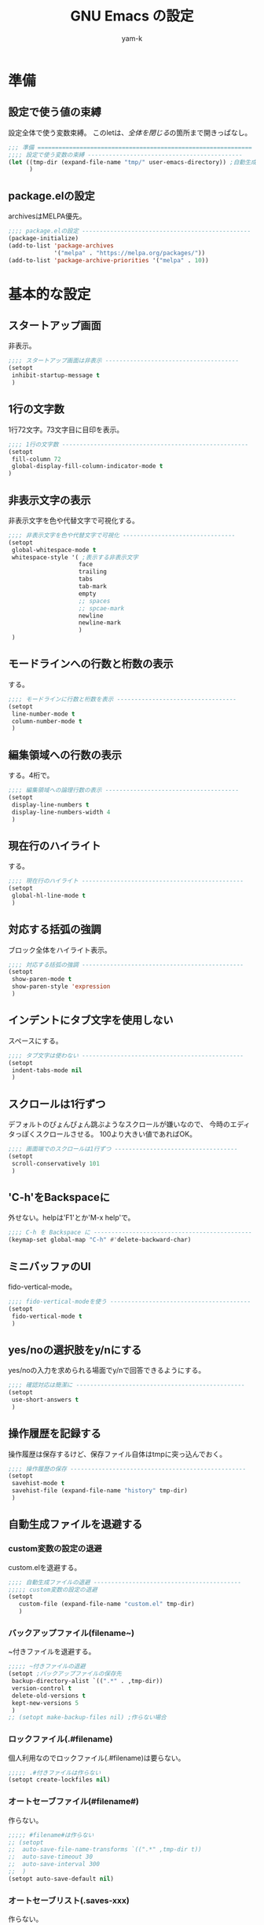 #+title: GNU Emacs の設定
#+author: yam-k
#+language: ja
#+startup: content indent

* 準備
** 設定で使う値の束縛
設定全体で使う変数束縛。
このletは、[[*全体を閉じる][全体を閉じる]]の箇所まで開きっぱなし。

#+begin_src emacs-lisp
  ;;; 準備 =============================================================
  ;;;; 設定で使う変数の束縛 --------------------------------------------
  (let ((tmp-dir (expand-file-name "tmp/" user-emacs-directory)) ;自動生成ファイルを放り込むディレクトリ
        )
#+end_src

** package.elの設定
archivesはMELPA優先。

#+begin_src emacs-lisp
  ;;;; package.elの設定 ------------------------------------------------
  (package-initialize)
  (add-to-list 'package-archives
               '("melpa" . "https://melpa.org/packages/"))
  (add-to-list 'package-archive-priorities '("melpa" . 10))
#+end_src

* 基本的な設定
** スタートアップ画面
非表示。

#+begin_src emacs-lisp
  ;;;; スタートアップ画面は非表示 --------------------------------------
  (setopt
   inhibit-startup-message t
   )
#+end_src

** 1行の文字数
1行72文字。73文字目に目印を表示。

#+begin_src emacs-lisp
  ;;;; 1行の文字数 -----------------------------------------------------
  (setopt
   fill-column 72
   global-display-fill-column-indicator-mode t
  )
#+end_src

** 非表示文字の表示
非表示文字を色や代替文字で可視化する。

#+begin_src emacs-lisp
  ;;;; 非表示文字を色や代替文字で可視化 --------------------------------
  (setopt
   global-whitespace-mode t
   whitespace-style '( ;表示する非表示文字
                      face
                      trailing
                      tabs
                      tab-mark
                      empty
                      ;; spaces
                      ;; spcae-mark
                      newline
                      newline-mark
                      )
   )
#+end_src

** モードラインへの行数と桁数の表示
する。

#+begin_src emacs-lisp
  ;;;; モードラインに行数と桁数を表示 ----------------------------------
  (setopt
   line-number-mode t
   column-number-mode t
   )
#+end_src

** 編集領域への行数の表示
する。4桁で。

#+begin_src emacs-lisp
  ;;;; 編集領域への論理行数の表示 --------------------------------------
  (setopt
   display-line-numbers t
   display-line-numbers-width 4
   )
#+end_src

** 現在行のハイライト
する。

#+begin_src emacs-lisp
  ;;;; 現在行のハイライト ----------------------------------------------
  (setopt
   global-hl-line-mode t
   )
#+end_src

** 対応する括弧の強調
ブロック全体をハイライト表示。

#+begin_src emacs-lisp
  ;;;; 対応する括弧の強調 ----------------------------------------------
  (setopt
   show-paren-mode t
   show-paren-style 'expression
   )
#+end_src

** インデントにタブ文字を使用しない
スペースにする。

#+begin_src emacs-lisp
  ;;;; タブ文字は使わない ----------------------------------------------
  (setopt
   indent-tabs-mode nil
   )
#+end_src

** スクロールは1行ずつ
デフォルトのぴょんぴょん跳ぶようなスクロールが嫌いなので、
今時のエディタっぽくスクロールさせる。
100より大きい値であればOK。

#+begin_src emacs-lisp
  ;;;; 画面端でのスクロールは1行ずつ -----------------------------------
  (setopt
   scroll-conservatively 101
   )
#+end_src

** 'C-h'をBackspaceに
外せない。helpは'F1'とか'M-x help'で。

#+begin_src emacs-lisp
  ;;;; C-h を Backspace に ---------------------------------------------
  (keymap-set global-map "C-h" #'delete-backward-char)
#+end_src

** ミニバッファのUI
fido-vertical-mode。

#+begin_src emacs-lisp
  ;;;; fido-vertical-modeを使う ----------------------------------------
  (setopt
   fido-vertical-mode t
   )
#+end_src

** yes/noの選択肢をy/nにする
yes/noの入力を求められる場面でy/nで回答できるようにする。

#+begin_src emacs-lisp
  ;;;; 確認対応は簡潔に ------------------------------------------------
  (setopt
   use-short-answers t
   )
#+end_src

** 操作履歴を記録する
操作履歴は保存するけど、保存ファイル自体はtmpに突っ込んでおく。

#+begin_src emacs-lisp
  ;;;; 操作履歴の保存 --------------------------------------------------
  (setopt
   savehist-mode t
   savehist-file (expand-file-name "history" tmp-dir)
   )
#+end_src

** 自動生成ファイルを退避する
*** custom変数の設定の退避
custom.elを退避する。

#+begin_src emacs-lisp
  ;;;; 自動生成ファイルの退避 ------------------------------------------
  ;;;;; custom変数の設定の退避
  (setopt
     custom-file (expand-file-name "custom.el" tmp-dir)
     )
#+end_src

*** バックアップファイル(filename~)
~付きファイルを退避する。

#+begin_src emacs-lisp
  ;;;;; ~付きファイルの退避
  (setopt ;バックアップファイルの保存先
   backup-directory-alist `((".*" . ,tmp-dir))
   version-control t
   delete-old-versions t
   kept-new-versions 5
   )
  ;; (setopt make-backup-files nil) ;作らない場合
#+end_src

*** ロックファイル(.#filename)
個人利用なのでロックファイル(.#filename)は要らない。

#+begin_src emacs-lisp
  ;;;;; .#付きファイルは作らない
  (setopt create-lockfiles nil)
#+end_src

*** オートセーブファイル(#filename#)
作らない。

#+begin_src emacs-lisp
  ;;;;; #filename#は作らない
  ;; (setopt
  ;;  auto-save-file-name-transforms `((".*" ,tmp-dir t))
  ;;  auto-save-timeout 30
  ;;  auto-save-interval 300
  ;;  )
  (setopt auto-save-default nil)
#+end_src

*** オートセーブリスト(.saves-xxx)
作らない。

#+begin_src emacs-lisp
  ;;;;; .saces-xxxは作らない
  ;; (setopt
  ;;  auto-save-list-file-prefix (expand-file-name "saves-" tmp-dir)
  ;;  )
  (setopt auto-save-list-file-prefix nil)
#+end_src

** diredを2画面ファイラっぽい挙動にする
diredを2枚開いた時のデフォルトの操作対象を相手方ウィンドウに。

#+begin_src emacs-lisp
  ;;;; dired -----------------------------------------------------------
  (setopt
   dired-dwim-target t ;diredを2画面ファイラっぽくする
   )
#+end_src

* キーバインド
** package
#+begin_src emacs-lisp
  (keymap-utils-static-map-set "package" "p"
    "a" #'package-autoremove
    "d" #'package-delete
    "l" #'package-list-packages
    "u" #'package-upgrade-all
    )
#+end_src

** いろいろトグル
#+begin_src emacs-lisp
  (keymap-utils-static-map-set "toggle" "t"
    "T" #'util-commands-toggle-tab-bar
    "f" #'util-commands-toggle-fringe
    "i" #'display-fill-column-indicator-mode
    "l" #'display-line-numbers-mode
    "m" #'menu-bar-mode
    "s" #'scroll-bar-mode
    "t" #'tool-bar-mode
    "w" #'global-whitespace-mode
    "RET" #'toggle-truncate-lines
    )
#+end_src

** corfu/cape
#+begin_src emacs-lisp
  (keymap-utils-static-map-set "corfu/cape" "c"
    "p" #'completion-at-point
    "t" #'complete-tag
    "d" #'cape-dabbrev
    "h" #'cape-history
    "f" #'cape-file
    "k" #'cape-keyword
    "s" #'cape-symbol
    "a" #'cape-abbrev
    "i" #'cape-ispell
    "l" #'cape-line
    "w" #'cape-dict
    )
#+end_src

** magit
#+begin_src emacs-lisp
  (keymap-utils-static-map-set "magit" "m"
    "d" #'magit-dispatch
    "i" #'magit-init
    "s" #'magit-status
    )
#+end_src

** 開発環境
#+begin_src emacs-lisp
  (keymap-utils-static-map-set "develop" "d"
    "e" #'eshell
    "i" #'ielm
    "s" #'slime
    )
#+end_src

* 補完入力
** corfu/cape
companyから乗り換えた。

#+begin_src emacs-lisp
  ;;;; 補完入力 --------------------------------------------------------
  (package-install 'corfu)
  (package-install 'cape)

  (setopt
   corfu-auto t
   corfu-cycle t
   corfu-quit-no-match t
   corfu-popupinfo-mode t
   global-corfu-mode t
   )
  (keymap-set corfu-map "SPC" #'corfu-insert-separator)

  (add-to-list 'completion-at-point-functions #'cape-dabbrev)
  (add-to-list 'completion-at-point-functions #'cape-file)
  (add-to-list 'completion-at-point-functions #'cape-keyword)
#+end_src

** 候補にアイコンを表示
関数とか変数とかのアイコンを表示させる。

#+begin_src emacs-lisp
  ;;;; 候補にアイコンを表示 --------------------------------------------
  (package-install 'kind-icon)

  (setopt kind-icon-default-face 'corfu-default)
  (add-to-list 'corfu-margin-formatters #'kind-icon-margin-formatter)
#+end_src

* org-mode
ボリュームがあるので外に出した。

#+begin_src emacs-lisp
  ;;;; orgの設定を読み込む ---------------------------------------------
  (init-utils-load-org
    (expand-file-name "org-settings.org" user-emacs-directory))
#+end_src

* 開発関係
** treesit-auto
tree-sitterによるシンタックスハイライト用のパーサを適宜インストールして
くれるやつ。

#+begin_src emacs-lisp
  ;;;; treesit-auto ----------------------------------------------------
  ;; (when (eq system-type 'gnu/linux)
  ;;   (package-install 'treesit-auto) ;tree-sitterを使い易くする

  ;;   (require 'treesit-auto)
  ;;   (treesit-auto-add-to-auto-mode-alist 'all)
  ;;   (setopt
  ;;    treesit-auto-install t
  ;;    global-treesit-auto-mode t
  ;;    )
  ;;   )
#+end_src

** flymake
文法チェッカー。

#+begin_src emacs-lisp
  ;;;; flymake ---------------------------------------------------------
  (with-eval-after-load 'flymake
    (keymap-utils-keymap-set flymake-mode-map
      "M-n" #'flymake-goto-next-error
      "M-p" #'flymake-goto-prev-error
      ))
#+end_src

** magit
git。

#+begin_src emacs-lisp
  ;;;; magit -----------------------------------------------------------
  (package-install 'magit)
#+end_src

** slime
common-lispの開発環境。

#+begin_src emacs-lisp
  ;;;; slime -----------------------------------------------------------
  (package-install 'slime)
  (package-install 'slime-company)

  (setopt
   slime-lisp-implementations '((ros ("ros"
                                      "dynamic-space-size=4096"
                                      "run"))
                                (sbcl ("sbcl")))
   slime-kill-without-query-p t
   common-lisp-style-default "sbcl"
   slime-repl-history-file (expand-file-name ".slime-history.eld" tmp-dir)
   )

  (with-eval-after-load 'slime
    (slime-setup '(slime-fancy slime-cape)) ;~/.emacs.d/utils/slime-cape.el
    )
#+end_src

** outline-magic
.elファイルで、コードの折り畳みをできるようにする。

#+begin_src emacs-lisp
  ;;;; outline-magic ---------------------------------------------------
  (package-install 'outline-magic)

  (add-hook 'emacs-lisp-mode-hook #'outline-minor-mode)

  (with-eval-after-load 'outline
    (keymap-utils-keymap-set outline-minor-mode-map
      "<tab>" #'outline-cycle
      "<backtab>" #'outline-cycle-buffer ;Shift+TAB
      ))
#+end_src

** rust
cargo-modeを使う。
OSがLinuxならtree-sitterも利用。

#+begin_src emacs-lisp
  ;;;; rust ------------------------------------------------------------
  (package-install 'cargo-mode)
  (setopt compilation-scroll-output 'first-error)

  ;; (if (eq system-type 'gnu/linux)
  ;;     (progn
  ;;       (add-hook 'rust-ts-mode-hook #'eglot-ensure) ;tree-sitterを使う
  ;;       (add-hook 'rust-ts-mode-hook #'cargo-minor-mode)
  ;;       )
  ;;   (progn
  ;;     (package-install 'rust-mode)
  ;;     (add-hook 'rust-mode-hook #'eglot-ensure) ;tree-sitterを使わない
  ;;     (add-hook 'rsut-mode-hook #'cargo-minor-mode)
  ;;     )
  ;; )

  (package-install 'rust-mode)
  (add-hook 'rust-mode-hook #'eglot-ensure)
  (add-hook 'rsut-mode-hook #'cargo-minor-mode)
#+end_src

** Nix
Nix編集用モード。

#+begin_src emacs-lisp
  ;;;; nix -------------------------------------------------------------
  (package-install 'nix-mode)
#+end_src

** PowerShell
PowerShell編集用モード。

#+begin_src emacs-lisp
  ;;;; powershell ------------------------------------------------------
  (package-install 'powershell)
#+end_src

* 便利機能
** marginalia
ミニバッファに表示される候補の詳細情報を表示

#+begin_src emacs-lisp
  ;;;; marginalia ------------------------------------------------------
  (package-install 'marginalia)

  (setopt
   marginalia-mode t
   )
#+end_src

** popper
ウィンドウをポップアップ化する。

#+begin_src emacs-lisp
  ;;;; popper ----------------------------------------------------------
  (package-install 'popper)
  (setopt
   popper-reference-buffers '( ;popup化するバッファのリスト
                              messages-buffer-mode
                              ;; special-mode
                              ;; emacs-lisp-compilation-mode
                              help-mode
                              slime-repl-mode
                              inferior-emacs-lisp-mode
                              comint-mode
                              compilation-mode
                              )
   popper-mode t
   popper-echo-mode t
   )

  (keymap-utils-keymap-set global-map
    "C-@" #'popper-toggle
    "M-@" #'popper-cycle
    "C-M-@" #'popper-toggle-type
    )
#+end_src

** switch-window
複数ウィンドウを開いている時のウィンドウ間の移動を簡単にする。

#+begin_src emacs-lisp
  ;;;; switch-window ---------------------------------------------------
  (package-install 'switch-window)
  (setq switch-window-shortcut-style 'quail
        switch-window-input-style 'minibuffer
        switch-window-threshold 2
        )
  (keymap-utils-keymap-set global-map
    "C-x o" #'switch-window
    "C-x 1" #'switch-window-then-maximize
    "C-x 2" #'switch-window-then-split-below
    "C-x 3" #'switch-window-then-split-right
    "C-x 0" #'switch-window-then-delete
    "C-x 4 d" #'switch-window-then-dired
    "C-x 4 f" #'switch-window-then-find-file
    "C-x 4 m" #'switch-window-then-compose-mail
    "C-x 4 r" #'switch-window-then-find-file-read-only
    "C-x 4 C-f" #'switch-window-then-find-file
    "C-x 4 C-o" #'switch-window-then-display-buffer
    "C-x 4 0" #'switch-window-then-kill-buffer
    )
#+end_src

** which-key
キーコンボを忘れても何とかしてくれる。

#+begin_src emacs-lisp
  ;;;; which-key -------------------------------------------------------
  (setopt
   which-key-mode t
   )
#+end_src

** blackout
モードラインのモード表示を消す。

#+begin_src emacs-lisp
  ;;;; blackout --------------------------------------------------------
  (package-install 'blackout)

  (blackout 'eldoc-mode)
  (blackout 'global-eldoc-mode)
  (blackout 'whitespace-mode)
  (blackout 'global-whitespace-mode)
  (blackout 'which-key-mode)
#+end_src

* 全体を閉じる
[[*設定で使う値の束縛][設定で使う値の束縛]]で開いたletを閉じる。

#+begin_src emacs-lisp
  ) ;設定全体を括るletをここで閉じる
#+end_src
